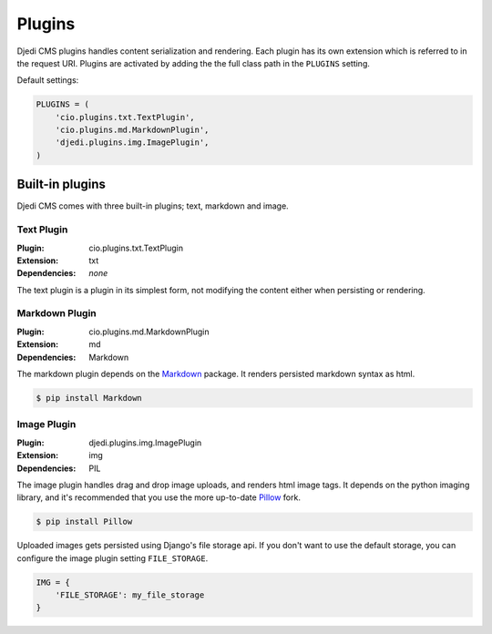 .. _plugins:

Plugins
=======

Djedi CMS plugins handles content serialization and rendering.
Each plugin has its own extension which is referred to in the request URI.
Plugins are activated by adding the the full class path in the ``PLUGINS`` setting.

Default settings:

.. code-block:: python

    PLUGINS = (
        'cio.plugins.txt.TextPlugin',
        'cio.plugins.md.MarkdownPlugin',
        'djedi.plugins.img.ImagePlugin',
    )


Built-in plugins
----------------

Djedi CMS comes with three built-in plugins; text, markdown and image.


Text Plugin
~~~~~~~~~~~

:Plugin: cio.plugins.txt.TextPlugin
:Extension: txt
:Dependencies: *none*

The text plugin is a plugin in its simplest form, not modifying the content either when persisting or rendering.


Markdown Plugin
~~~~~~~~~~~~~~~

:Plugin: cio.plugins.md.MarkdownPlugin
:Extension: md
:Dependencies: Markdown

The markdown plugin depends on the `Markdown <https://pypi.python.org/pypi/Markdown/>`_ package.
It renders persisted markdown syntax as html.

.. code-block:: sh

    $ pip install Markdown


Image Plugin
~~~~~~~~~~~~

:Plugin: djedi.plugins.img.ImagePlugin
:Extension: img
:Dependencies: PIL

The image plugin handles drag and drop image uploads, and renders html image tags.
It depends on the python imaging library, and it's recommended that you use the more up-to-date
`Pillow <https://pypi.python.org/pypi/Pillow/>`_ fork.

.. code-block:: sh

    $ pip install Pillow

Uploaded images gets persisted using Django's file storage api. If you don't want to use the default storage,
you can configure the image plugin setting ``FILE_STORAGE``.

.. code-block:: python

    IMG = {
        'FILE_STORAGE': my_file_storage
    }

